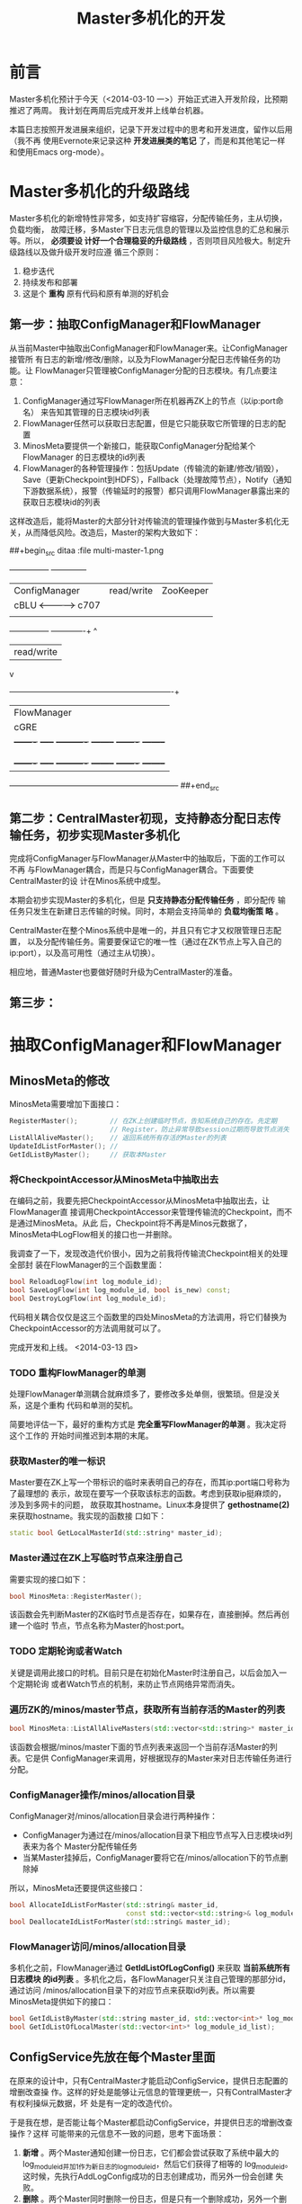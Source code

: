 #+TITLE: Master多机化的开发

* 前言
Master多机化预计于今天（<2014-03-10 一>）开始正式进入开发阶段，比预期推迟了两周。
我计划在两周后完成开发并上线单台机器。

本篇日志按照开发进展来组织，记录下开发过程中的思考和开发进度，留作以后用（我不再
使用Evernote来记录这种 *开发进展类的笔记* 了，而是和其他笔记一样和使用Emacs
org-mode）。

* Master多机化的升级路线
Master多机化的新增特性非常多，如支持扩容缩容，分配传输任务，主从切换，负载均衡，
故障迁移，多Master下日志元信息的管理以及监控信息的汇总和展示等。所以， *必须要设
计好一个合理稳妥的升级路线* ，否则项目风险极大。制定升级路线以及做升级开发时应遵
循三个原则：
1. 稳步迭代
2. 持续发布和部署
3. 这是个 *重构* 原有代码和原有单测的好机会

** 第一步：抽取ConfigManager和FlowManager
从当前Master中抽取出ConfigManager和FlowManager来。让ConfigManager接管所
有日志的新增/修改/删除，以及为FlowManager分配日志传输任务的功能。让
FlowManager只管理被ConfigManager分配的日志模块。有几点要注意：
1. ConfigManager通过写FlowManager所在机器再ZK上的节点（以ip:port命名）
   来告知其管理的日志模块id列表
1. FlowManager任然可以获取日志配置，但是它只能获取它所管理的日志的配置
2. MinosMeta要提供一个新接口，能获取ConfigManager分配给某个FlowManager
   的日志模块的id列表
3. FlowManager的各种管理操作：包括Update（传输流的新建/修改/销毁），
   Save（更新Checkpoint到HDFS），Fallback（处理故障节点），Notify（通知
   下游数据系统），报警（传输延时的报警）都只调用FlowManager暴露出来的
   获取日志模块id的列表

这样改造后，能将Master的大部分针对传输流的管理操作做到与Master多机化无
关，从而降低风险。改造后，Master的架构大致如下：

##+begin_src ditaa :file multi-master-1.png
	     +---------------+	             +--------------+
       	     | ConfigManager |  read/write   |   ZooKeeper  |
             | cBLU	     +<------------->+	 c707       |
             |               |               |              |
             +---------------+ 	             +------+-------+
	    			       	       	    ^
	    			   	       	    | read/write
	      			   		    v
       	     +--------------------------------------+-------------------------+
  	     | 		       	        FlowManager    	       	       	      |
  	     | 				cGRE   	       	       	       	      |
       	     | +-------+ +-----+ +----------+ +--------+ +-------+ +--------+ |
  	     | |Updater| |Saver| |Fallbacker| |Notifier| |Alarmer| |....    | |
             | |cGRE   | |cGRE | |cGRE      | |cGRE    | |cGRE   | |cGRE    | |
       	     | +-------+ +-----+ +----------+ +--------+ +-------+ +--------+ |
       	     +----------------------------------------------------------------+
##+end_src

** 第二步：CentralMaster初现，支持静态分配日志传输任务，初步实现Master多机化
完成将ConfigManager与FlowManager从Master中的抽取后，下面的工作可以不再
与FlowManager耦合，而是只与ConfigManager耦合。下面要使CentralMaster的设
计在Minos系统中成型。

本期会初步实现Master的多机化，但是 *只支持静态分配传输任务* ，即分配传
输任务只发生在新建日志传输的时候。同时，本期会支持简单的 *负载均衡策
略* 。

CentralMaster在整个Minos系统中是唯一的，并且只有它才又权限管理日志配置，
以及分配传输任务。需要要保证它的唯一性（通过在ZK节点上写入自己的
ip:port），以及高可用性（通过主从切换）。

相应地，普通Master也要做好随时升级为CentralMaster的准备。

** 第三步：

* 抽取ConfigManager和FlowManager
** MinosMeta的修改
MinosMeta需要增加下面接口：
#+begin_src cpp
  RegisterMaster();        // 在ZK上创建临时节点，告知系统自己的存在。先定期
                           // Register，防止异常导致session过期而导致节点消失
  ListAllAliveMaster();    // 返回系统所有存活的Master的列表
  UpdateIdListForMaster(); //
  GetIdListByMaster();     // 获取本Master
#+end_src

*** 将CheckpointAccessor从MinosMeta中抽取出去
   SCHEDULED: <2014-03-13 四>
在编码之前，我要先把CheckpointAccessor从MinosMeta中抽取出去，让FlowManager直
接调用CheckpointAccessor来管理传输流的Checkpoint，而不是通过MinosMeta。从此
后，Checkpoint将不再是Minos元数据了，MinosMeta中LogFlow相关的接口也一并删除。

我调查了一下，发现改造代价很小，因为之前我将传输流Checkpoint相关的处理全部封
装在FlowManager的三个函数里面：
#+begin_src cpp
bool ReloadLogFlow(int log_module_id);
bool SaveLogFlow(int log_module_id, bool is_new) const;
bool DestroyLogFlow(int log_module_id);
#+end_src

代码相关耦合仅仅是这三个函数里的四处MinosMeta的方法调用，将它们替换为
CheckpointAccessor的方法调用就可以了。

完成开发和上线。 <2014-03-13 四>

*** TODO 重构FlowManager的单测
处理FlowManager单测耦合就麻烦多了，要修改多处单侧，很繁琐。但是没关系，这是个重构
代码和单测的契机。

简要地评估一下，最好的重构方式是 *完全重写FlowManager的单测* 。我决定将这个工作的
开始时间推迟到本期的末尾。

*** 获取Master的唯一标识
Master要在ZK上写一个带标识的临时来表明自己的存在，而其ip:port端口号称为了最理想的
表示，故现在要写一个获取该标志的函数。考虑到获取ip挺麻烦的，涉及到多网卡的问题，
故获取其hostname。Linux本身提供了 *gethostname(2)* 来获取hostname。我实现的函数接
口如下：
#+begin_src cpp
static bool GetLocalMasterId(std::string* master_id);
#+end_src

*** Master通过在ZK上写临时节点来注册自己
需要实现的接口如下：
#+begin_src cpp
bool MinosMeta::RegisterMaster();
#+end_src

该函数会先判断Master的ZK临时节点是否存在，如果存在，直接删掉。然后再创建一个临时
节点，节点名称为Master的host:port。

*** TODO 定期轮询或者Watch
关键是调用此接口的时机。目前只是在初始化Master时注册自己，以后会加入一个定期轮询
或者Watch节点的机制，来防止节点网络异常而消失。

*** 遍历ZK的/minos/master节点，获取所有当前存活的Master的列表
#+begin_src cpp
  bool MinosMeta::ListAllAliveMasters(std::vector<std::string>* master_id_list);
#+end_src

该函数会根据/minos/master下面的节点列表来返回一个当前存活Master的列表。它是供
ConfigManager来调用，好根据现存的Master来对日志传输任务进行分配。

*** ConfigManager操作/minos/allocation目录
ConfigManager对/minos/allocation目录会进行两种操作：
+ ConfigManager为通过在/minos/allocation目录下相应节点写入日志模块id列表来为各个
  Master分配传输任务
+ 当某Master挂掉后，ConfigManager要将它在/minos/allocation下的节点删除掉

所以，MinosMeta还要提供这些接口：
#+BEGIN_SRC cpp
  bool AllocateIdListForMaster(std::string& master_id,                                               
                               const std::vector<std::string>& log_module_id_list);                  
  bool DeallocateIdListForMaster(std::string& master_id);                                            
#+END_SRC

*** FlowManager访问/minos/allocation目录
多机化之前，FlowManager通过 *GetIdListOfLogConfig()* 来获取 *当前系统所有日志模块
的id列表* 。多机化之后，各FlowManager只关注自己管理的那部分id，通过访问
/minos/allocation目录下的对应节点来获取id列表。所以需要MinosMeta提供如下的接口：
#+BEGIN_SRC cpp
  bool GetIdListByMaster(std::string master_id, std::vector<int>* log_module_id_list);               
  bool GetIdListOfLocalMaster(std::vector<int>* log_module_id_list);     
#+END_SRC

** ConfigService先放在每个Master里面
在原来的设计中，只有CentralMaster才能启动ConfigService，提供日志配置的增删改查操
作。这样的好处是能够让元信息的管理更统一，只有ContralMaster才有权利操纵元数据，坏
处是有一定的改造代价。

于是我在想，是否能让每个Master都启动ConfigService，并提供日志的增删改查操作？这样
可能带来的元信息不一致的问题，思考下面场景：
1. *新增* 。两个Master通知创建一份日志，它们都会尝试获取了系统中最大的
   log_module_id并加1作为新日志的log_module_id，然后它们获得了相等的
   log_module_id。这时候，先执行AddLogConfig成功的日志创建成功，而另外一份会创建
   失败。
2. *删除* 。两个Master同时删除一份日志，但是只有一个删除成功，另外一个删除失败。
3. *修改* 。两个Master同时修改一份日志，两个都会成功，但以最后一次修改为准。

从上面的场景可以看到： *修改* 不会有问题。 *删除* 的话，我修改下删除逻辑，当日志
不存在时直接返回true后也不存在问题。只有 *新建* ，会导致有个Master新建失败，但这
*也不会带来元信息不一致的问题* ，只不过会有几率影响用户体验。考虑到，一个只有一个
Master对外提供HTTP Service服务，所以说， *新建* 问题也不大。

所以说，将ConfigService在每个Master里面启动是完全可行的。
#+BEGIN_EXAMPLE
One Master, One ConfigService.
#+END_EXAMPLE

所以说，目前ConfigManager先不承担ConfigService，而只承担传输任务分配的工作。

* 调整开发计划
** 概述
由于日志数/机器数/节点数原来越多，这周可能要上300份，单Master的随时都可能扛不住。
所以我要加快多Master的开发。我下午想了一下，优化了一下多Master的设计，并于韩超讨
论了一下。优化点包括：
1. 将Master分为三大块：Master本体/ConfigManager/FlowManager（各块的功能下面讲）。
2. 各个Master不在ZK的/minos/master下注册临时节点，而是载下面注册永久节点，并定期
   更新节点内容。节点内容里包括当前时间戳，该Master的负载等（相当于各Master向ZK写
   心跳信息）
3. CentralMaster从/minos/master下获取各Master的状态，然后 *根据时间戳挑出存活的
   Master节点* 以及它们的负载信息，然后进行任务的分配。

Master的三大块：
1. *Master本体* 启动了各个Service以及ConfigManager/FlowManager之后，
   就进入了一个无限循环，在该循环内定时向ZK更新自己的当前状态和更新时间戳。
2. *ConfigManager* 在启动之后，会进入抢主过程，抢到之后成为CentralMaster，负责为
   各个Master分配传输任务。
3. *FlowManager* 从ZK上读取CentralMaster给自己分配的传输任务，开始进行传输流的管
   理，包括新建/删除/更新传输流，通知和报警等等。

** 第一轮改造
*** 基础接口
先完成基础接口的开发/改造和单测。这些接口包括：
#+BEGIN_SRC cpp
bool UpdateMasterStatusById(const std::string& master_id, const MasterStatus& master_status); 
bool ListAllAliveMasters(std::vector<std::string>* master_id_list); 
bool AllocateIdListForMaster(std::string& master_id,                                            
                             const std::vector<int>& log_module_id_list);  
bool GetIdListByMasterId(std::string master_id, std::vector<int>* log_module_id_list); 
bool UpdataMetaDataNotCareExistence(); 
bool DeleteMetaDataNotCareExistence();
#+END_SRC

预计要2小时。

*** Master定期汇报状态
Master中要启动线程定期调用UpdateMasterStatus，目前MasterStatus中只包含当前时间戳。

预计要0.5小时

*** ConfigManager为FlowManager分配任务
再开发ConfigManager。ConfigManager做的事情就是获取或者的Master列表（目前只有1台），
然后为它分配日志模块id（目前所有日志模块id都分配给这单独的一台Master），然后
Master中多启动一个线程来运行ConfigManager，然后上线。

这一轮中，需要简单实现Allocator的框架。

预计要0.5小时

*** 让FlowManager只care自己的传输任务
检测无误后，开始下一轮的开发，这一轮的开发工作是让FlowManager只是在
/minos/allocation下面读取自己的管理的日志模块id（目前看来，改造内容就是将
GetIdListOfLogConfig换成GetIdListOfLocalMaster），然后把Master中除了
ConfigManager外所有使用GetIdListOfLogConfig的地方都换成GetIdListOfLocalMaster。然
后上线。

预计要0.5小时

*** ConfigManager抢注节点
上线检测无误后，开始开发ConfigManager抢注节点的功能。ConfigManager会先抢注
/minos/config-manager节点，抢注成功后，开始工作。

预计要0.5小时
*** 总体时间预估
看来，第一轮改造需要四个小时。我22点开始开发，预计凌晨2点开发完毕。<2014-03-25 二>

** 第二轮：ConfigManager
*** TODO ConfigManager的唯一性保证
ConfigManager还要单独开一个线程专门来判断自己是不是/minos/config-manager节点的主人：
1. 如果是，则要确保自己在工作。如果不在工作，则说明自己非常非常的异常，这时立刻退
   出进程。
2. 如果不是或者节点不存在， *则说明发生了网络异常* 。这时要确保自己不在工作。如果
   还在工作，则会退出工作，并进入抢注节点的无限循环。
#+BEGIN_EXAMPLE
要开一个专门的线程
#+END_EXAMPLE

*** 在ConfigManager中维护着所有的LogConfig
要达成高性能地管理LogConfig，就需要在内存中维护着所有的LogConfig（具体地说，是由
ConfigManager管理），这样就不必每次都访问ZK了。

这样，就需要有一种机制来讲ZK中的/minos/log-config给及时同步到ConfigManager中。很
显然，ZK的Event Watch机制就是用来干这事情的，不过为了达成 *敏捷* ，先用定期轮询
/minos/log-config节点来实现，轮询的时间间隔先设为15秒。
#+BEGIN_EXAMPLE
要开一个专门的同步线程。
#+END_EXAMPLE

用啥数据结构存储这所有的LogConfig？考虑到有查询需求，且日志模块id不连续，故
std::vector不合适，于是使用 *std::map<int, LogConfigMessage>* 来存储，key是日志模
块id。
#+BEGIN_SRC cpp
std::map<int, baidu::minos::LogConfigMessage>
#+END_SRC

*** 各个Master与其管理的日志模块id列表的对应关系
这个对应关系其实就是传输任务分配的结果，会被写到zk的/minos/allocation节点下面，以
让各个Master能获取自己的传输任务。

用map来存储对应关系，如下：
#+BEGIN_SRC cpp
std::map<std::string, std::vector<int> >
#+END_SRC

*** 各日志模块id与其属主Master的对应关系
下面几种场景会用到这个对应关系：
1. Allocator发现有日志被删除时，需要知道该日志的属主Master，然后AllocationMap中删
   掉该日志模块id。
2. 各个Master都会向CentralMaster调用QueryMasterAddress这个RPC接口，故需要在
   ConfigManager中存储日志模块id与属主Master的对应关系以加速查询。
*** 各个Master与其管理的日志的机器列表全集的对应关系
由于目前每个Minos Agent下面的各个节点只会向单个Master更新状态，所以说，传输任务分
配结果必须满足下面的约束：
#+BEGIN_EXAMPLE
单台机器上的所有日志模块必须同时被一个Master管理。
#+END_EXAMPLE

故需要存储对应关系，让Allocator分配新日志时能 *快速判断* 能否分配给某个Master。

用map来存储对应关系，如下：
#+BEGIN_SRC cpp
std::map<std::string, std::set<std::string> >
#+END_SRC

**** 点分十进制还是长整型？
这里用std::string以 *点分十进制* 的方式存储机器ip，而没有用 *长整型* 的方式来存储。
考虑一下Minos系统机器的极限，假设是10W台，每个ip的占12个字节，一共需要120W字节，
一换算，得到 *120K* ，这点内存占用可以接受。

*** 各个noah_node_id与其下面的日志模块id列表中的关系
Minos用户在使用上有个特点，就是按照Noah运维节点的id来查看日志列表，所以
ConfigManager需要维护着noah_node_id与其下面所有日志模块id的对应关系，以方便快速查
询。

用map来存储对应关系，如下：
#+BEGIN_SRC cpp
std::map<int, std::vector<int> >
#+END_SRC

后续会以noah_node_id为key，将该节点下所有日志的状态信息写入到缓存服务器上，以提高
Minos前端页面的反应速度。

*** 传输任务分配规则
*传输任务分配* 是ConfigManager的最主要职责。先列出分配的目的：
#+BEGIN_EXAMPLE
将指定的日志模块id分配最合适的某个Master来管理，并能实现系统的负载均衡。
#+END_EXAMPLE

ConfigManager的可选的Master列表是通过调用 *ListAllAliveMaster()* 接口来获取的，那
么该如何从中为指定日志选择一个合适的Master呢？需要遵循下面规则：
1. 所管理的日志模块id最少的Master优先
2. 所管理的节点数目最少的Master优先
3. CPU占用/内存占用最轻的Master优先
4. 一个带log_tag的日志相当于10份平台的日志
3. 除了被选中的Master外的所有Master下面的节点的机器列表中均不包含该日志的BNS下面的任何一台机器。

*** 加载历史分配结果
每当ConfigManager抢到ZK上的节点后，则会重新从ZK加载历史分配结果。每当触发任务重新
分配时，会将分配结果写到ZK。
*** 更新任务分配map和节点ip map的时机
我在每轮重新分配任务时，都更新一下这两个map。
*** ConfigManager的主循环
在当前的定期轮询模式下的主循环设计：
1. 获取日志模块id的全集（直接从ConfigManager维护的map中取）
2. 获取各Master管理的日志模块id列表
3. 做一轮diff，找出新增和删除的日志模块id
4. 将被删除的日志模块id从该Master的id列表中删除
5. 依次为新增的日志模块id分配一个Master
   1) 判断该日志的机器列表是否有机器是否有所属Master
      - 如果机器列表中有机器属于某Master且只属于这一个Master，则直接将id分配给这个Master，并返回
      - 如果机器列表中的机器属于两台或两台以上的Master，则分配失败，并返回；
      - 如果它们不属于任何一个Master，则进入下一步；
   2) 将这些Master按照负载情况排序
   3) 将id分给负载最轻的Master
   4) 更新Master的负载情况
6. 将Master的分配情况重新写入ZK（只写分配发生改变的Master）

*** TODO 新想法：分配信息全部放到一个节点中
ConfigManager分配好传输任务后，将各Master的传输任务全部序列化好放到一个
ZK节点。这样的好处有：
1. 每个Master都拥有全局的分配信息，不需要问CentralMaster就能将某日志的
   所属Master返回给Agent。
2. 由于是写一个节点，故不会发生元信息不一致的情况。。

粗略估计一下，假设以后日志有10W份（这是一个合理的极限值），而ZK节点建议
的数据大小是1M，算起来是勉强够用的。假如以后不够用，也不用怕，我们可以
分多节点存，只要加一个分布式锁就好了。

*** TODO 新想法：分配信息中带有分配时间，和日志配置的LogConfig的修改时间
这样的好处有：
1. 可以轻易地知道某日志分配给某Master的时间，方便排查问题。
2. FlowManager根据LogConfig的修改时间就能确认某日志是否发生供
   UpdateLogConfig，而不用每次都访问/minos/log-config来取，减少了开销。

但是改造代价还是比较大的，需要改动一个基础数据结构：
从：
#+BEGIN_SRC cpp
typedef std::map<std::string, std::set<int> > AllocationMap;
#+END_SRC
改为：
#+BEGIN_SRC cpp
message LogModuleInfo {
    required int32 log_module_id = 1;
    required int64 allocated_time = 2;
    required int64 last_update_config_time = 3;
}
typedef std::map<std::string, std::map<int, LogModuleInfo> > AllocationMap;
#+END_SRC

*** FlowManager获取全局分配信息（只读）
FlowManager在内存中也维护者一份AllocationMap，每次FlowManager调用
UpdateAllLogFlows时，都会从ZK上的/minos/allocation节点上读取全局的分配
信息，然后存到自己的成员变量m_alloc_map中。

FlowService提供RPC接口供Agent调用。
#+BEGIN_SRC cpp
service LogFlowService {                                                                               
    rpc QueryMasterAddress(QueryMasterAddressRequest) returns(QueryMasterAddressResponse); 
}
#+END_SRC

该RPC内部会调用FlowManager的 *QueryMasterAddress* 接口，直接获取某个
日志模块的属主Master的ip和port。
#+BEGIN_SRC cpp
bool QueryMasterAddress(int log_module_id, std::string* master_id);
#+END_SRC

通过以上的设计，得到了一个显而易见的好处：
#+BEGIN_EXAMPLE
Master不必再询问CentralMaster就可以向Agent提供QueryMasterAddress的服务了。
#+END_EXAMPLE

*** 完成单测
+ GetAllLogModuleIds()
+ GetAllocatedLogModuleIds()
+ WriteAllAllocationResultToMinosMeta()
+ WriteAllocationResultToMinosMeta
+ QueryMasterIdNoLock()

** 第三轮：提供给Agent查询接口
Agent在Master的BNS
#+BEGIN_SRC cpp
service LogFlowService {                                                                               
    rpc QueryMasterAddress(QueryMasterAddressRequest) returns(QueryMasterAddressResponse); 
}
#+END_SRC

#+BEGIN_SRC cpp
message QueryMasterAddressRequest {                                                                    
    required int32 log_module_id = 1;                                                                  
}

message QueryMasterAddressResponse {                                                                   
    required string master_ip = 1;                                                                     
    required int32 master_port = 2;                                                                    
} 
#+END_SRC

** 第四轮：多机情况下的监控和统计


		   
		   
    
